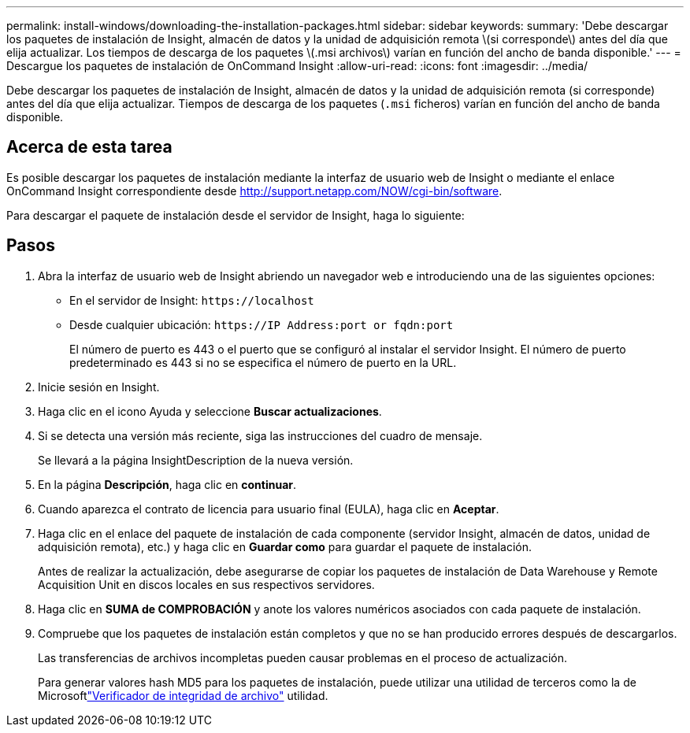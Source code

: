 ---
permalink: install-windows/downloading-the-installation-packages.html 
sidebar: sidebar 
keywords:  
summary: 'Debe descargar los paquetes de instalación de Insight, almacén de datos y la unidad de adquisición remota \(si corresponde\) antes del día que elija actualizar. Los tiempos de descarga de los paquetes \(.msi archivos\) varían en función del ancho de banda disponible.' 
---
= Descargue los paquetes de instalación de OnCommand Insight
:allow-uri-read: 
:icons: font
:imagesdir: ../media/


[role="lead"]
Debe descargar los paquetes de instalación de Insight, almacén de datos y la unidad de adquisición remota (si corresponde) antes del día que elija actualizar. Tiempos de descarga de los paquetes (`.msi` ficheros) varían en función del ancho de banda disponible.



== Acerca de esta tarea

Es posible descargar los paquetes de instalación mediante la interfaz de usuario web de Insight o mediante el enlace OnCommand Insight correspondiente desde http://support.netapp.com/NOW/cgi-bin/software[].

Para descargar el paquete de instalación desde el servidor de Insight, haga lo siguiente:



== Pasos

. Abra la interfaz de usuario web de Insight abriendo un navegador web e introduciendo una de las siguientes opciones:
+
** En el servidor de Insight: `+https://localhost+`
** Desde cualquier ubicación: `+https://IP Address:port or fqdn:port+`
+
El número de puerto es 443 o el puerto que se configuró al instalar el servidor Insight. El número de puerto predeterminado es 443 si no se especifica el número de puerto en la URL.



. Inicie sesión en Insight.
. Haga clic en el icono Ayuda y seleccione *Buscar actualizaciones*.
. Si se detecta una versión más reciente, siga las instrucciones del cuadro de mensaje.
+
Se llevará a la página InsightDescription de la nueva versión.

. En la página *Descripción*, haga clic en *continuar*.
. Cuando aparezca el contrato de licencia para usuario final (EULA), haga clic en *Aceptar*.
. Haga clic en el enlace del paquete de instalación de cada componente (servidor Insight, almacén de datos, unidad de adquisición remota), etc.) y haga clic en *Guardar como* para guardar el paquete de instalación.
+
Antes de realizar la actualización, debe asegurarse de copiar los paquetes de instalación de Data Warehouse y Remote Acquisition Unit en discos locales en sus respectivos servidores.

. Haga clic en *SUMA de COMPROBACIÓN* y anote los valores numéricos asociados con cada paquete de instalación.
. Compruebe que los paquetes de instalación están completos y que no se han producido errores después de descargarlos.
+
Las transferencias de archivos incompletas pueden causar problemas en el proceso de actualización.

+
Para generar valores hash MD5 para los paquetes de instalación, puede utilizar una utilidad de terceros como la de Microsoftlink:HTTP://SUPPORT.MICROSOFT.COM/KB/841290["Verificador de integridad de archivo"] utilidad.


